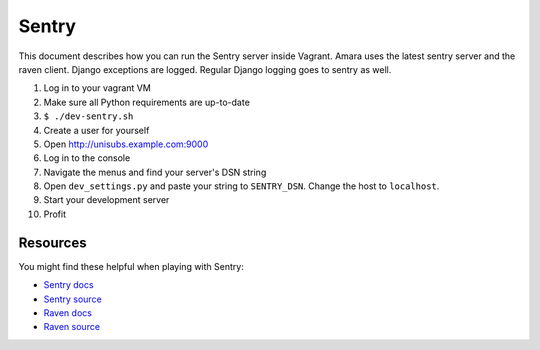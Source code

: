 Sentry
======

This document describes how you can run the Sentry server inside Vagrant.
Amara uses the latest sentry server and the raven client.  Django exceptions
are logged.  Regular Django logging goes to sentry as well.

1.  Log in to your vagrant VM
2.  Make sure all Python requirements are up-to-date
3.  ``$ ./dev-sentry.sh``
4.  Create a user for yourself
5.  Open http://unisubs.example.com:9000
6.  Log in to the console 
7.  Navigate the menus and find your server's DSN string
8.  Open ``dev_settings.py`` and paste your string to ``SENTRY_DSN``.  Change
    the host to ``localhost``.
9.  Start your development server
10. Profit

Resources
---------

You might find these helpful when playing with Sentry:


* `Sentry docs <http://sentry.readthedocs.org/en/latest/index.html>`_
* `Sentry source <https://github.com/dcramer/sentry>`_
* `Raven docs <http://raven.readthedocs.org/en/latest/index.html>`_
* `Raven source <https://github.com/dcramer/raven>`_
